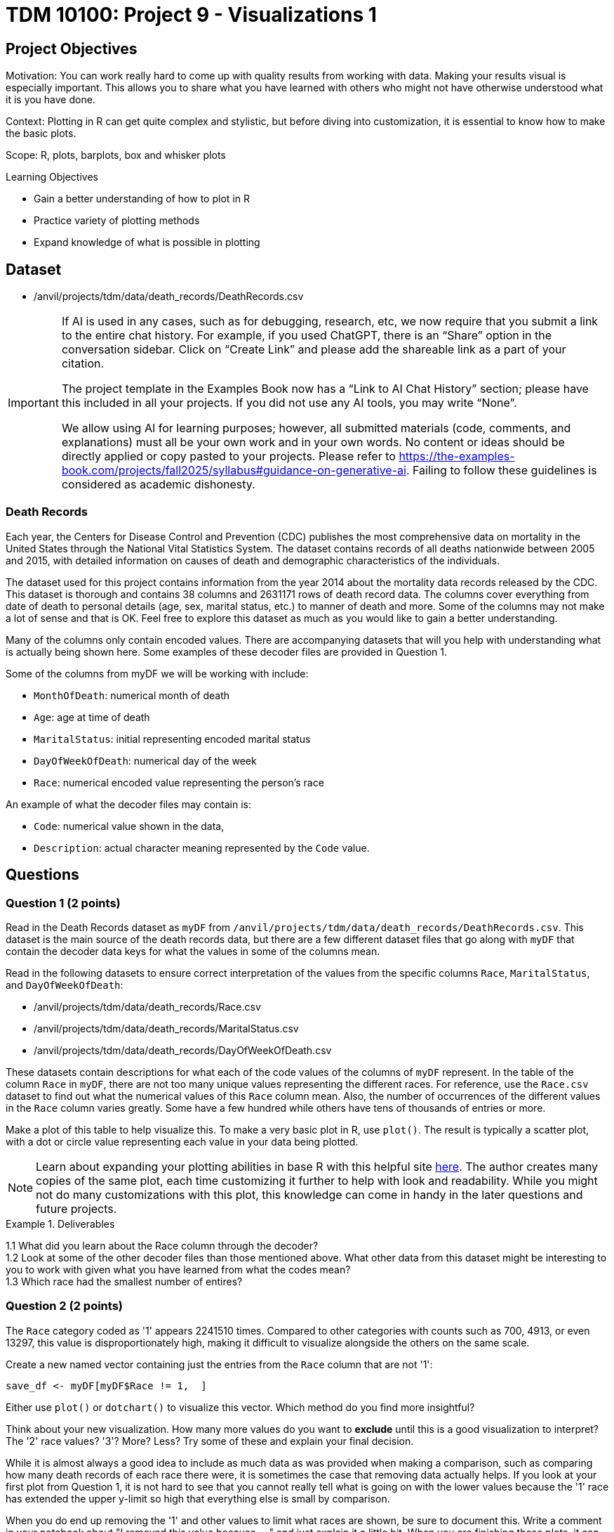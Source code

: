 = TDM 10100: Project 9 - Visualizations 1

== Project Objectives
Motivation: You can work really hard to come up with quality results from working with data. Making your results visual is especially important. This allows you to share what you have learned with others who might not have otherwise understood what it is you have done. 

Context: Plotting in R can get quite complex and stylistic, but before diving into customization, it is essential to know how to make the basic plots.

Scope: R, plots, barplots, box and whisker plots

.Learning Objectives
****
- Gain a better understanding of how to plot in R
- Practice variety of plotting methods
- Expand knowledge of what is possible in plotting
****

== Dataset
- /anvil/projects/tdm/data/death_records/DeathRecords.csv

[[ai-note]]
[IMPORTANT]
====
If AI is used in any cases, such as for debugging, research, etc, we now require that you submit a link to the entire chat history. For example, if you used ChatGPT, there is an “Share” option in the conversation sidebar. Click on “Create Link” and please add the shareable link as a part of your citation.

The project template in the Examples Book now has a “Link to AI Chat History” section; please have this included in all your projects. If you did not use any AI tools, you may write “None”.

We allow using AI for learning purposes; however, all submitted materials (code, comments, and explanations) must all be your own work and in your own words. No content or ideas should be directly applied or copy pasted to your projects. Please refer to https://the-examples-book.com/projects/fall2025/syllabus#guidance-on-generative-ai. Failing to follow these guidelines is considered as academic dishonesty.
====

### Death Records

Each year, the Centers for Disease Control and Prevention (CDC) publishes the most comprehensive data on mortality in the United States through the National Vital Statistics System. The dataset contains records of all deaths nationwide between 2005 and 2015, with detailed information on causes of death and demographic characteristics of the individuals.

The dataset used for this project contains information from the year 2014 about the mortality data records released by the CDC. This dataset is thorough and contains 38 columns and 2631171 rows of death record data. The columns cover everything from date of death to personal details (age, sex, marital status, etc.) to manner of death and more. Some of the columns may not make a lot of sense and that is OK. Feel free to explore this dataset as much as you would like to gain a better understanding.

Many of the columns only contain encoded values. There are accompanying datasets that will you help with understanding what is actually being shown here. Some examples of these decoder files are provided in Question 1. 

Some of the columns from myDF we will be working with include:

- `MonthOfDeath`: numerical month of death
- `Age`: age at time of death
- `MaritalStatus`: initial representing encoded marital status
- `DayOfWeekOfDeath`: numerical day of the week 
- `Race`: numerical encoded value representing the person's race

An example of what the decoder files may contain is:

- `Code`: numerical value shown in the data, +
- `Description`: actual character meaning represented by the `Code` value.

== Questions

=== Question 1 (2 points)

Read in the Death Records dataset as `myDF` from `/anvil/projects/tdm/data/death_records/DeathRecords.csv`. This dataset is the main source of the death records data, but there are a few different dataset files that go along with `myDF` that contain the decoder data keys for what the values in some of the columns mean. 

Read in the following datasets to ensure correct interpretation of the values from the specific columns `Race`, `MaritalStatus`, and `DayOfWeekOfDeath`:

- /anvil/projects/tdm/data/death_records/Race.csv +
- /anvil/projects/tdm/data/death_records/MaritalStatus.csv +
- /anvil/projects/tdm/data/death_records/DayOfWeekOfDeath.csv

These datasets contain descriptions for what each of the code values of the columns of `myDF` represent. In the table of the column `Race` in `myDF`, there are not too many unique values representing the different races. For reference, use the `Race.csv` dataset to find out what the numerical values of this `Race` column mean. Also, the number of occurrences of the different values in the `Race` column varies greatly. Some have a few hundred while others have tens of thousands of entries or more. 

Make a plot of this table to help visualize this. To make a very basic plot in R, use `plot()`. The result is typically a scatter plot, with a dot or circle value representing each value in your data being plotted. 

[NOTE]
====
Learn about expanding your plotting abilities in base R with this helpful site https://hohenfeld.is/posts/exploring-base-r-plots/[here]. The author creates many copies of the same plot, each time customizing it further to help with look and readability. While you might not do many customizations with this plot, this knowledge can come in handy in the later questions and future projects.
====

.Deliverables
====
1.1 What did you learn about the Race column through the decoder? +
1.2 Look at some of the other decoder files than those mentioned above. What other data from this dataset might be interesting to you to work with given what you have learned from what the codes mean? +
1.3 Which race had the smallest number of entires?
====

=== Question 2 (2 points) 
The `Race` category coded as '1' appears 2241510 times. Compared to other categories with counts such as 700, 4913, or even 13297, this value is disproportionately high, making it difficult to visualize alongside the others on the same scale.

Create a new named vector containing just the entries from the `Race` column that are not '1':

[source, R]
----
save_df <- myDF[myDF$Race != 1,  ]
----
Either use `plot()` or `dotchart()` to visualize this vector. Which method do you find more insightful?

Think about your new visualization. How many more values do you want to *exclude* until this is a good visualization to interpret? The '2' race values? '3'? More? Less? Try some of these and explain your final decision.

While it is almost always a good idea to include as much data as was provided when making a comparison, such as comparing how many death records of each race there were, it is sometimes the case that removing data actually helps. If you look at your first plot from Question 1, it is not hard to see that you cannot really tell what is going on with the lower values because the '1' race has extended the upper y-limit so high that everything else is small by comparison. 

When you do end up removing the '1' and other values to limit what races are shown, be sure to document this. Write a comment in your notebook about "I removed this value because....." and just explain it a little bit. When you are finishing these plots, it can also be good to include what values you excluded in the title or labels, like "Death Record Counts by Race (Excluding ....) ". If these plots are just for you, then this gives you a quick reference in some time when you come back and wonder what you plotted. If these plots are for sharing data findings, even better, because these labels help the plot to be interpreted by others who are not in your head.

.Deliverables
====
2.1 How did you make your plot(s) unique to what you know up to this point about plotting? +
2.2 How have you ensured your plot(s) are readable for others who might not have as much in-depth knowledge about what you have done here? +
2.3 What race(s) did you not include in your final plot and what is your reasoning that follows this?
====

[NOTE]
====
Instead of omitting any values, think about how you could transform or adjust the visualization to make all categories visible and interpretable.

Try using a logarithmic scale on the y-axis, or plot the proportions of each race instead of the raw counts. Let’s experiment together to see how a log scale changes the way we interpret this data:

[source, R]
----
race_counts <- table(myDF$Race)
barplot(log10(race_counts), main = "Log-scaled Death Record Counts by Race")
----

We observe log scale may be effective for communicating the differences between groups without removing any data. 
====

=== Question 3 (2 points)
The `MaritalStatus` column tracks what relationship stage each person was in at the time of death. Please make sure you know what the letters in this column represent before continuing. Additionally, the values in the `Age` column range from 1 to 999. Obviously, this 999 is an error code number, not a person who was actually that age. But let's continue with it for now.

`boxplot()` is well suited for exploring the relationship between one categorical and one numerical variable. Create a `boxplot()` that shows how the different martial statuses compare to the ages of the people who have died:

[source, R]
----
boxplot(Age ~ MaritalStatus, data = myDF)
----

[NOTE]
====
Box-and-whisker plots are often very confusing to read, even if you are very familiar with what is being shown. Checkout this resource for a bit of help https://www.statology.org/how-to-read-box-plot-with-outliers/[here].
====

It is easy to see where the outliers are in this plot. With the 999 value being so much higher than the other (actual) ages, the rest of the plot gets squished down so it is not very useful. 

Filter out the ages of `myDF` where they are 999, and save this as `cleanDF`. With this new `cleanDF`, make a boxplot to show the reasonable ages and the marital status of the people in the death records. 

Take a specific age range (including at least 40 years of ages within the range) from the actual ages of the people who have died, and make a boxplot to show this against the marital statuses. 

.Deliverables
====
3.1 Compare your boxplot of all of the ages (with the 999 value) vs the boxplot of the actual ages ((without the 999 value)) +
3.2 Explain (to your understanding) how the boxplot of the specific age range relates to the boxplot tracking the marital status across all of the ages +
====

=== Question 4 (2 points)
Make a boxplot that is very similar to that which you just made, except only for the people whose marital status is `"M"` (married) *OR* `"W"` (widowed). Your plot should have two "boxes", with distinct ways to easily tell the marital statsus "boxes" apart. 

[HINT]
====
Be sure to continue removing the 999 value from the `Age` column here. 
====

For this boxplot, add proper title, axis labels, and colors. Any additional customizations you want to add are welcome. 

People can die at any age but it is more likely for someone older to be widowed in their death record than it is for a younger person to be. The same is likely true for any status besides single, depending on how young or old of people you are looking at. 

So, how do you compare the marital statuses across a certain age? You can plot it.

Filter the data so you are only working with the marital statuses Married and Widowed, and only the people who were 60. Try out a few different ages to figure out which you would like to use to make a barplot with here. It is up to you for the age, but this should still use just these two marital statuses. 

Now working across all of the marital statuses, make a barplot comparing the marital status of each of the 70-year-olds in the Death Records.

How does this plot compare to a barplot of 60-year-olds across all marital statuses? What about for 80-year-olds? Does the quanity of people in each marital status category shift consistently across the different ages? 

.Deliverables
====
4.1 Explain some of what is shown in your Married vs Widowed people (all ages) boxplot to the best of your knowledge, +
4.2 Barplot comparing the people who were 60 and were either Married or Widowed. Make at least one other barplot for a different age and explain what you learned from the two, +
4.3 At least three barplots. Use all of the marital statuses, and have one barplot for the 70-year-olds, the 80-year-olds, and the 60-year-olds each. How are the marital statuses distributed across these plots? 
====

=== Question 5 (2 points)
Take a look at the `DayOfWeekOfDeath` column. This column contains numerical values for each day of the week, and has the number 9 to represent any unentered or error days. Sometimes it is nice to have the text names stored in place of the numbers. But we don't know if their day-of-the-week system follows the 'Sunday-Saturday' or 'Monday-Sunday' week system by only looking at that column.
However, there is a seperate `csv` file for it in the data. So, we can find this out from the `DayOfWeekOfDeath.csv` decoder dataset:

[source, R]
----
day_of_week_of_death <- read.csv("/anvil/projects/tdm/data/death_records/DayOfWeekOfDeath.csv")
----

In R, there is a function `merge()` that can take two datasets as input, and combine the data within them to help create a new column. We're actually going to be using both datasets (`DeathRecords.csv` and `DayOfWeekOfDeath.csv`) to make the new `day_of_week_of_death` column. 

Since these two columns have different names depending on which dataset they're from:

- `DeathRecords.csv`: `DayOfWeekOfDeath`
- `DayOfWeekOfDeath.csv`: `Code`

You should specify the names of the columns you are merging from both datasets:

[source, R]
----
my_temp <- merge(myDF, day_of_week_of_death, by.x = "DayOfWeekOfDeath", by.y = "Code", all.x = TRUE)
----

[NOTE]
====
This helpful page shows a good base example of what a `merge()` function can look like: https://how.dev/answers/how-to-use-the-merge-function-for-data-frames-in-r[here]. The columns they're merging in the example share a name. Ours do not, so you should use `by.x` and `by.y` to specify which columns share the same values from both of the datasets you're using. 
====

One way to double check your work after merging is to make a table comparing your numerical `DayOfWeekOfDeath` column with your new column containing the day of the week names. Each column should have one non-zero value mapping to one row - this represents every day listed as each specific name or number pair.

Show the table comparing the month of death by the names of the days of the week. Go ahead and visualize this table in a barplot. Then, filter the day of the week of death to only compare the days Monday and Friday to all of the different months. 

Make sure to label this and all other visualizations in this project with a title, axis labels, and any other customizations needed to fully interpret what you are trying to show. 

.Deliverables
====
5.1 What does `merge()` do and how are you using it in this question? +
5.2 Barplot of the table of the `MaritalStatus` column by the column containing the days of the week (now with name labels) +
5.3 Make a plot similar to the days of the week by the counts of each marital status, but using the numbers of the months instead of the days of the week. 
====

== Submitting your Work

Once you have completed the questions, save your Jupyter notebook. You can then download the notebook and submit it to Gradescope.

.Items to submit
====
- firstname_lastname_project9.ipynb
====

[WARNING]
====
You _must_ double check your `.ipynb` after submitting it in gradescope. A _very_ common mistake is to assume that your `.ipynb` file has been rendered properly and contains your code, markdown, and code output even though it may not. **Please** take the time to double check your work. See https://the-examples-book.com/projects/submissions[here] for instructions on how to double check this.

You **will not** receive full credit if your `.ipynb` file does not contain all of the information you expect it to, or if it does not render properly in Gradescope. Please ask a TA if you need help with this.
====